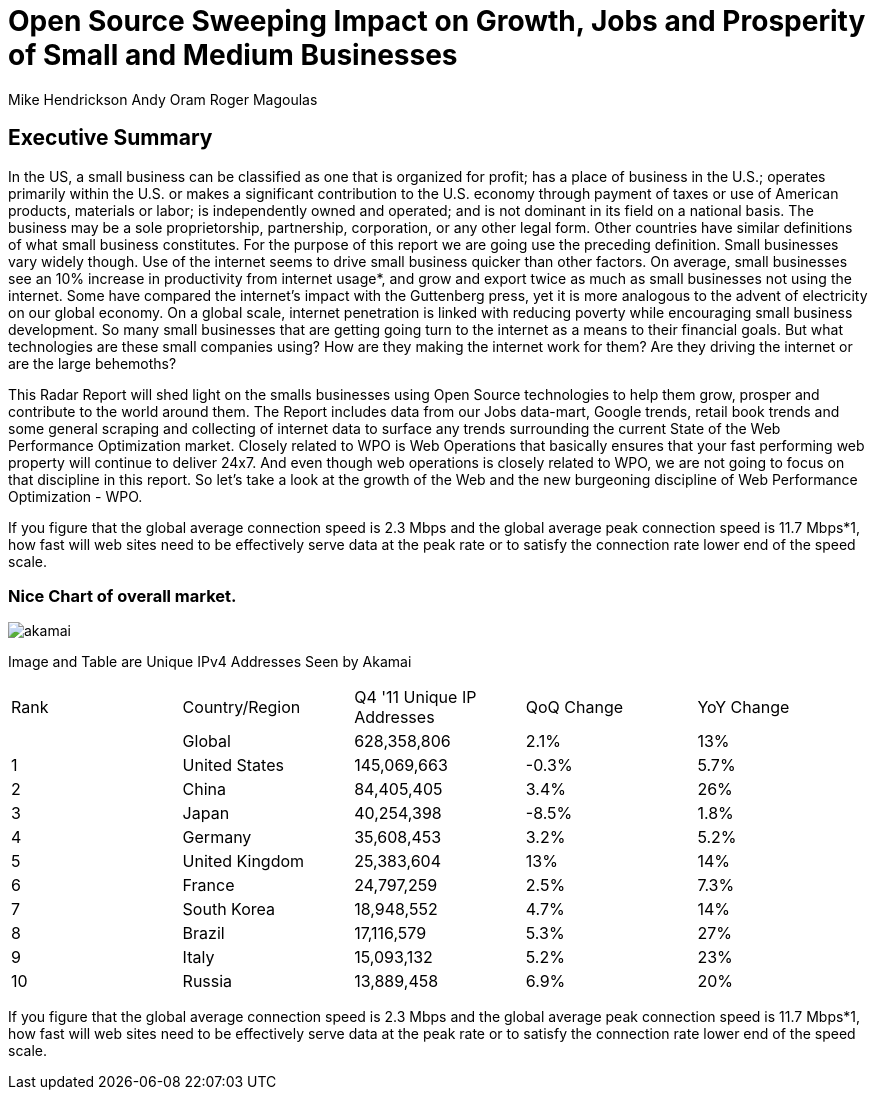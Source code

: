 = Open Source Sweeping Impact on Growth, Jobs and Prosperity of Small and Medium Businesses

Mike Hendrickson
Andy Oram
Roger Magoulas

== Executive Summary


In the US, a small business can be classified as one that is organized for profit; has a place of business in the U.S.; operates primarily within the U.S. or makes a significant contribution to the U.S. economy through payment of taxes or use of American products, materials or labor; is independently owned and operated; and is not dominant in its field on a national basis. The business may be a sole proprietorship, partnership, corporation, or any other legal form.  Other countries have similar definitions of what small business constitutes.  For the purpose of this report we are going use the preceding definition.  Small businesses vary widely though. Use of the internet seems to drive small business quicker than other factors.  On average, small businesses see an 10% increase in productivity from internet usage*, and grow and export twice as much as small businesses not using the internet.  Some have compared the internet's impact with the Guttenberg press, yet it is more analogous to the advent of electricity on our global economy.  On a global scale, internet penetration is linked with reducing poverty while encouraging small business development.  So many small businesses that are getting going turn to the internet as a means to their financial goals.  But what technologies are these small companies using?  How are they making the internet work for them?  Are they driving the internet or are the large behemoths?  

This Radar Report will shed light on the smalls businesses using Open Source technologies to help them grow, prosper and contribute to the world around them.  The Report includes data from our Jobs data-mart, Google trends, retail book trends and some general scraping and collecting of internet data to surface any trends surrounding the current State of the Web Performance Optimization market. Closely related to WPO is Web Operations that basically ensures that your fast performing web property will continue to deliver 24x7. And even though web operations is closely related to WPO, we are not going to focus on that discipline in this report. So let's take a look at the growth of the Web and the new burgeoning discipline of Web Performance Optimization - WPO.

If you figure that the global average connection speed is 2.3 Mbps and the global average peak connection speed is 11.7 Mbps*1, how fast will web sites need to be effectively serve data at the peak rate or to satisfy the connection rate lower end of the speed scale. 

=== Nice Chart of overall market. 

image::images/akamai.jpg[scaledwidth="90%"]

Image and Table are Unique IPv4 Addresses Seen by Akamai

|=======
|Rank	|Country/Region	|Q4 '11 Unique IP Addresses	|QoQ Change	|YoY Change
|	|Global	|628,358,806	|2.1%	|13%
|1	|United States 	|145,069,663	|-0.3%	|5.7%
|2	|China 	|84,405,405	|3.4%	|26%
|3	|Japan 	|40,254,398	|-8.5%	|1.8%
|4	|Germany 	|35,608,453	|3.2%	|5.2%
|5	|United Kingdom 	|25,383,604	|13%	|14%
|6	|France 	|24,797,259	|2.5%	|7.3%
|7	|South Korea 	|18,948,552	|4.7%	|14%
|8	|Brazil 	|17,116,579	|5.3%	|27%
|9	|Italy 	|15,093,132	|5.2%	|23%
|10	|Russia 	|13,889,458	|6.9%	|20%
|=======

If you figure that the global average connection speed is 2.3 Mbps and the global average peak connection speed is 11.7 Mbps*1, how fast will web sites need to be effectively serve data at the peak rate or to satisfy the connection rate lower end of the speed scale. 

